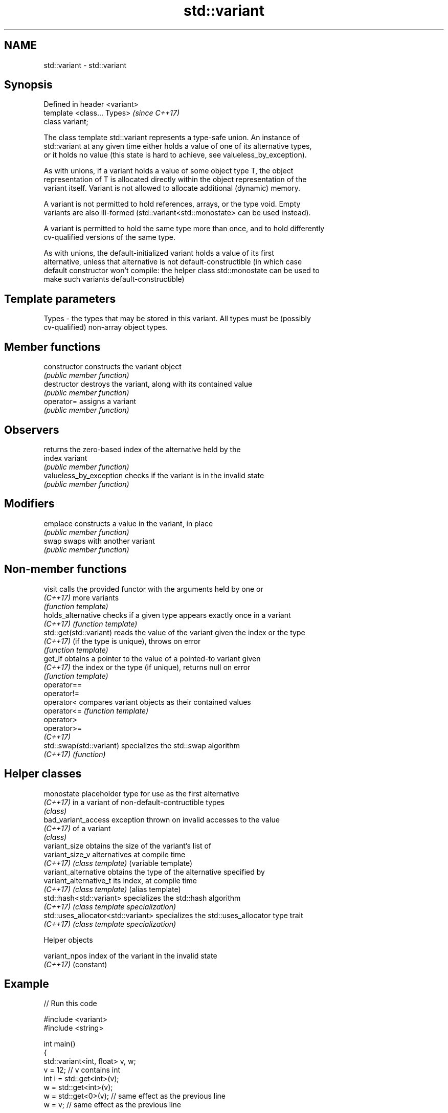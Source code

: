 .TH std::variant 3 "2017.04.02" "http://cppreference.com" "C++ Standard Libary"
.SH NAME
std::variant \- std::variant

.SH Synopsis
   Defined in header <variant>
   template <class... Types>    \fI(since C++17)\fP
   class variant;

   The class template std::variant represents a type-safe union. An instance of
   std::variant at any given time either holds a value of one of its alternative types,
   or it holds no value (this state is hard to achieve, see valueless_by_exception).

   As with unions, if a variant holds a value of some object type T, the object
   representation of T is allocated directly within the object representation of the
   variant itself. Variant is not allowed to allocate additional (dynamic) memory.

   A variant is not permitted to hold references, arrays, or the type void. Empty
   variants are also ill-formed (std::variant<std::monostate> can be used instead).

   A variant is permitted to hold the same type more than once, and to hold differently
   cv-qualified versions of the same type.

   As with unions, the default-initialized variant holds a value of its first
   alternative, unless that alternative is not default-constructible (in which case
   default constructor won't compile: the helper class std::monostate can be used to
   make such variants default-constructible)

.SH Template parameters

   Types - the types that may be stored in this variant. All types must be (possibly
           cv-qualified) non-array object types.

.SH Member functions

   constructor            constructs the variant object
                          \fI(public member function)\fP 
   destructor             destroys the variant, along with its contained value
                          \fI(public member function)\fP 
   operator=              assigns a variant
                          \fI(public member function)\fP 
.SH Observers
                          returns the zero-based index of the alternative held by the
   index                  variant
                          \fI(public member function)\fP 
   valueless_by_exception checks if the variant is in the invalid state
                          \fI(public member function)\fP 
.SH Modifiers
   emplace                constructs a value in the variant, in place
                          \fI(public member function)\fP 
   swap                   swaps with another variant
                          \fI(public member function)\fP 

.SH Non-member functions

   visit                   calls the provided functor with the arguments held by one or
   \fI(C++17)\fP                 more variants
                           \fI(function template)\fP 
   holds_alternative       checks if a given type appears exactly once in a variant
   \fI(C++17)\fP                 \fI(function template)\fP 
   std::get(std::variant)  reads the value of the variant given the index or the type
   \fI(C++17)\fP                 (if the type is unique), throws on error
                           \fI(function template)\fP 
   get_if                  obtains a pointer to the value of a pointed-to variant given
   \fI(C++17)\fP                 the index or the type (if unique), returns null on error
                           \fI(function template)\fP 
   operator==
   operator!=
   operator<               compares variant objects as their contained values
   operator<=              \fI(function template)\fP 
   operator>
   operator>=
   \fI(C++17)\fP
   std::swap(std::variant) specializes the std::swap algorithm
   \fI(C++17)\fP                 \fI(function)\fP 

.SH Helper classes

   monostate                         placeholder type for use as the first alternative
   \fI(C++17)\fP                           in a variant of non-default-contructible types
                                     \fI(class)\fP 
   bad_variant_access                exception thrown on invalid accesses to the value
   \fI(C++17)\fP                           of a variant
                                     \fI(class)\fP 
   variant_size                      obtains the size of the variant's list of
   variant_size_v                    alternatives at compile time
   \fI(C++17)\fP                           \fI(class template)\fP (variable template) 
   variant_alternative               obtains the type of the alternative specified by
   variant_alternative_t             its index, at compile time
   \fI(C++17)\fP                           \fI(class template)\fP (alias template) 
   std::hash<std::variant>           specializes the std::hash algorithm
   \fI(C++17)\fP                           \fI(class template specialization)\fP 
   std::uses_allocator<std::variant> specializes the std::uses_allocator type trait
   \fI(C++17)\fP                           \fI(class template specialization)\fP 

   Helper objects

   variant_npos index of the variant in the invalid state
   \fI(C++17)\fP      (constant) 

.SH Example

   
// Run this code

 #include <variant>
 #include <string>
  
 int main()
 {
     std::variant<int, float> v, w;
     v = 12; // v contains int
     int i = std::get<int>(v);
     w = std::get<int>(v);
     w = std::get<0>(v); // same effect as the previous line
     w = v; // same effect as the previous line
  
 //  std::get<double>(v); // error: no double in [int, float]
 //  std::get<3>(v);      // error: valid index values are 0 and 1
  
     try {
       std::get<float>(w); // w contains int, not float: will throw
     }
     catch (std::bad_variant_access&) {}
  
     std::variant<std::string> v("abc"); // converting constructors work when unambiguous
     v = "def"; // converting assignment also works when unambiguous
 }

.SH See also

   in_place
   in_place_type
   in_place_index   in-place construction tag
   in_place_t       \fI(class template)\fP 
   in_place_type_t
   in_place_index_t
   \fI(C++17)\fP
   optional         a wrapper that may or may not hold an object
   \fI(since C++17)\fP    \fI(class template)\fP 
   any              Objects that hold instances of any CopyConstructible type.
   \fI(since C++17)\fP    \fI(class)\fP 

